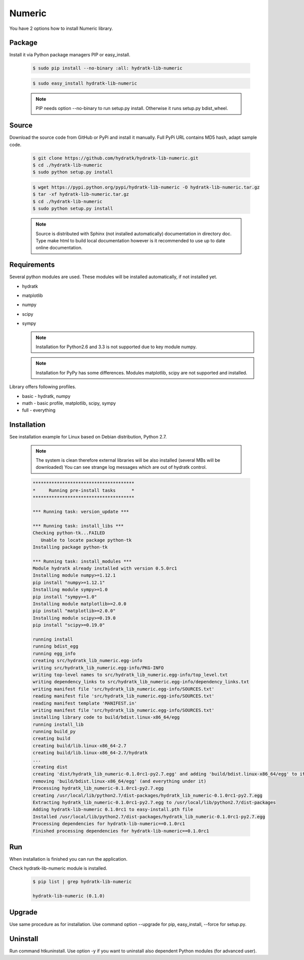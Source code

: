 .. install_lib_numeric:

Numeric
=======

You have 2 options how to install Numeric library.

Package
^^^^^^^

Install it via Python package managers PIP or easy_install.

  .. code-block:: bash
  
     $ sudo pip install --no-binary :all: hydratk-lib-numeric
     
  .. code-block:: bash
  
     $ sudo easy_install hydratk-lib-numeric
     
  .. note::
  
     PIP needs option --no-binary to run setup.py install.
     Otherwise it runs setup.py bdist_wheel.
     
  .. Use PIP option --install-option="--profile=p1,p2" to install only Python dependent modules included
     in requested profiles. Offered profiles are basic, math. Full profile is installed by default.   
     Not supported for easy_install because it doesn't provide custom options.   

Source
^^^^^^

Download the source code from GitHub or PyPi and install it manually.
Full PyPi URL contains MD5 hash, adapt sample code.

  .. code-block:: bash
  
     $ git clone https://github.com/hydratk/hydratk-lib-numeric.git
     $ cd ./hydratk-lib-numeric
     $ sudo python setup.py install
     
  .. code-block:: bash
  
     $ wget https://pypi.python.org/pypi/hydratk-lib-numeric -O hydratk-lib-numeric.tar.gz
     $ tar -xf hydratk-lib-numeric.tar.gz
     $ cd ./hydratk-lib-numeric
     $ sudo python setup.py install
     
  .. Use option --profile=p1,p2 to install only Python dependent modules included
     in requested profiles. Offered profiles are basic, math. Full profile is installed by default.        
     
  .. note::
  
     Source is distributed with Sphinx (not installed automatically) documentation in directory doc. 
     Type make html to build local documentation however is it recommended to use up to date online documentation.     
     
Requirements
^^^^^^^^^^^^

Several python modules are used.
These modules will be installed automatically, if not installed yet.

* hydratk
* matplotlib
* numpy
* scipy
* sympy

  .. note ::
     
     Installation for Python2.6 and 3.3 is not supported due to key module numpy.
     
  .. note ::
  
     Installation for PyPy has some differences.
     Modules matplotlib, scipy are not supported and installed.      

Library offers following profiles.

* basic - hydratk, numpy
* math - basic profile, matplotlib, scipy, sympy
* full - everything
    
Installation
^^^^^^^^^^^^

See installation example for Linux based on Debian distribution, Python 2.7. 

  .. note::
  
     The system is clean therefore external libraries will be also installed (several MBs will be downloaded)
     You can see strange log messages which are out of hydratk control. 
     
  .. code-block:: bash
  
     **************************************
     *     Running pre-install tasks      *
     **************************************
     
     *** Running task: version_update ***
     
     *** Running task: install_libs ***
     Checking python-tk...FAILED
        Unable to locate package python-tk
     Installing package python-tk
     
     *** Running task: install_modules ***
     Module hydratk already installed with version 0.5.0rc1
     Installing module numpy>=1.12.1
     pip install "numpy>=1.12.1"
     Installing module sympy>=1.0
     pip install "sympy>=1.0"
     Installing module matplotlib>=2.0.0
     pip install "matplotlib>=2.0.0"
     Installing module scipy>=0.19.0
     pip install "scipy>=0.19.0"
     
     running install
     running bdist_egg
     running egg_info
     creating src/hydratk_lib_numeric.egg-info
     writing src/hydratk_lib_numeric.egg-info/PKG-INFO
     writing top-level names to src/hydratk_lib_numeric.egg-info/top_level.txt
     writing dependency_links to src/hydratk_lib_numeric.egg-info/dependency_links.txt
     writing manifest file 'src/hydratk_lib_numeric.egg-info/SOURCES.txt'
     reading manifest file 'src/hydratk_lib_numeric.egg-info/SOURCES.txt'
     reading manifest template 'MANIFEST.in'
     writing manifest file 'src/hydratk_lib_numeric.egg-info/SOURCES.txt'
     installing library code to build/bdist.linux-x86_64/egg
     running install_lib
     running build_py
     creating build
     creating build/lib.linux-x86_64-2.7
     creating build/lib.linux-x86_64-2.7/hydratk
     ...
     creating dist
     creating 'dist/hydratk_lib_numeric-0.1.0rc1-py2.7.egg' and adding 'build/bdist.linux-x86_64/egg' to it
     removing 'build/bdist.linux-x86_64/egg' (and everything under it)
     Processing hydratk_lib_numeric-0.1.0rc1-py2.7.egg
     creating /usr/local/lib/python2.7/dist-packages/hydratk_lib_numeric-0.1.0rc1-py2.7.egg
     Extracting hydratk_lib_numeric-0.1.0rc1-py2.7.egg to /usr/local/lib/python2.7/dist-packages
     Adding hydratk-lib-numeric 0.1.0rc1 to easy-install.pth file
     Installed /usr/local/lib/python2.7/dist-packages/hydratk_lib_numeric-0.1.0rc1-py2.7.egg
     Processing dependencies for hydratk-lib-numeric==0.1.0rc1
     Finished processing dependencies for hydratk-lib-numeric==0.1.0rc1
                
        
Run
^^^

When installation is finished you can run the application.

Check hydratk-lib-numeric module is installed.

  .. code-block:: bash
  
     $ pip list | grep hydratk-lib-numeric

     hydratk-lib-numeric (0.1.0)    
     
Upgrade
^^^^^^^

Use same procedure as for installation. Use command option --upgrade for pip, easy_install, --force for setup.py.

Uninstall
^^^^^^^^^

Run command htkuninstall. Use option -y if you want to uninstall also dependent Python modules (for advanced user).             